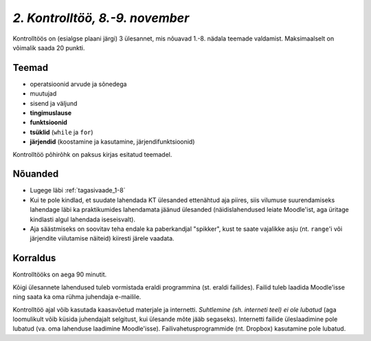 *2. Kontrolltöö, 8.-9. november*
==================================

Kontrolltöös on (esialgse plaani järgi) 3 ülesannet, mis nõuavad 1.-8. nädala teemade valdamist. Maksimaalselt on võimalik saada 20 punkti.

Teemad
------
* operatsioonid arvude ja sõnedega
* muutujad
* sisend ja väljund
* **tingimuslause**
* **funktsioonid**
* **tsüklid** (``while`` ja ``for``)
* **järjendid** (koostamine ja kasutamine, järjendifunktsioonid)

Kontrolltöö põhirõhk on paksus kirjas esitatud teemadel.

Nõuanded
------------------
* Lugege läbi :ref:`tagasivaade_1-8`
* Kui te pole kindlad, et suudate lahendada KT ülesanded ettenähtud aja piires, siis vilumuse suurendamiseks lahendage läbi ka praktikumides lahendamata jäänud ülesanded (näidislahendused leiate Moodle'ist, aga üritage kindlasti algul lahendada iseseisvalt).
* Aja säästmiseks on soovitav teha endale ka paberkandjal "spikker", kust te saate vajalikke asju (nt. ``range``'i või järjendite viilutamise näiteid) kiiresti järele vaadata.


Korraldus
---------
Kontrolltööks on aega 90 minutit. 

Kõigi ülesannete lahendused tuleb vormistada eraldi programmina (st. eraldi failides). Failid tuleb laadida Moodle'isse ning saata ka oma rühma juhendaja e-mailile.

Kontrolltöö ajal võib kasutada kaasavõetud materjale ja internetti. *Suhtlemine (sh. interneti teel) ei ole lubatud* (aga loomulikult võib küsida juhendajalt selgitust, kui ülesande mõte jääb segaseks). Internetti failide üleslaadimine pole lubatud (va. oma lahenduse laadimine Moodle'isse). Failivahetusprogrammide (nt. Dropbox) kasutamine pole lubatud.


